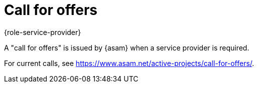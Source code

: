 = Call for offers
:description: Describes what a call for offers is and where to find information.
:keywords:

{role-service-provider}

A "call for offers" is issued by {asam} when a service provider is required.

For current calls, see https://www.asam.net/active-projects/call-for-offers/.
